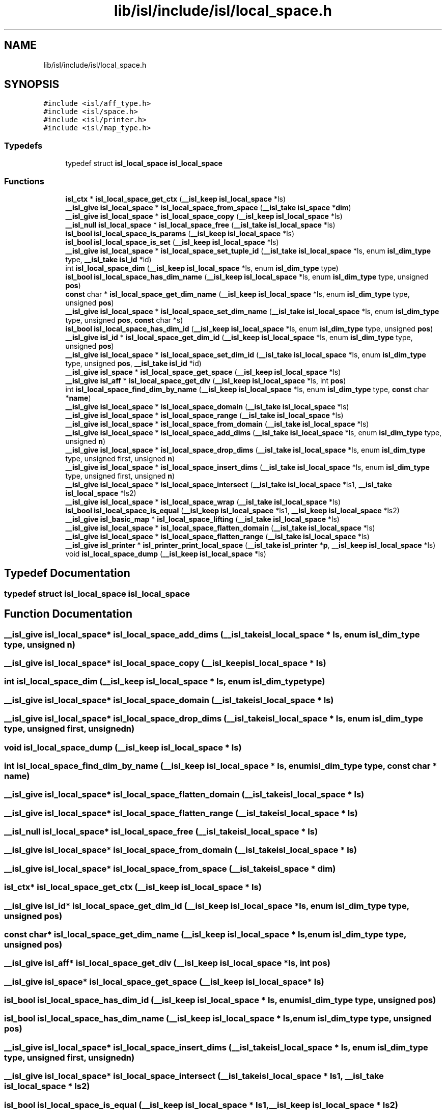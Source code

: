 .TH "lib/isl/include/isl/local_space.h" 3 "Sun Jul 12 2020" "My Project" \" -*- nroff -*-
.ad l
.nh
.SH NAME
lib/isl/include/isl/local_space.h
.SH SYNOPSIS
.br
.PP
\fC#include <isl/aff_type\&.h>\fP
.br
\fC#include <isl/space\&.h>\fP
.br
\fC#include <isl/printer\&.h>\fP
.br
\fC#include <isl/map_type\&.h>\fP
.br

.SS "Typedefs"

.in +1c
.ti -1c
.RI "typedef struct \fBisl_local_space\fP \fBisl_local_space\fP"
.br
.in -1c
.SS "Functions"

.in +1c
.ti -1c
.RI "\fBisl_ctx\fP * \fBisl_local_space_get_ctx\fP (\fB__isl_keep\fP \fBisl_local_space\fP *ls)"
.br
.ti -1c
.RI "\fB__isl_give\fP \fBisl_local_space\fP * \fBisl_local_space_from_space\fP (\fB__isl_take\fP \fBisl_space\fP *\fBdim\fP)"
.br
.ti -1c
.RI "\fB__isl_give\fP \fBisl_local_space\fP * \fBisl_local_space_copy\fP (\fB__isl_keep\fP \fBisl_local_space\fP *ls)"
.br
.ti -1c
.RI "\fB__isl_null\fP \fBisl_local_space\fP * \fBisl_local_space_free\fP (\fB__isl_take\fP \fBisl_local_space\fP *ls)"
.br
.ti -1c
.RI "\fBisl_bool\fP \fBisl_local_space_is_params\fP (\fB__isl_keep\fP \fBisl_local_space\fP *ls)"
.br
.ti -1c
.RI "\fBisl_bool\fP \fBisl_local_space_is_set\fP (\fB__isl_keep\fP \fBisl_local_space\fP *ls)"
.br
.ti -1c
.RI "\fB__isl_give\fP \fBisl_local_space\fP * \fBisl_local_space_set_tuple_id\fP (\fB__isl_take\fP \fBisl_local_space\fP *ls, enum \fBisl_dim_type\fP type, \fB__isl_take\fP \fBisl_id\fP *id)"
.br
.ti -1c
.RI "int \fBisl_local_space_dim\fP (\fB__isl_keep\fP \fBisl_local_space\fP *ls, enum \fBisl_dim_type\fP type)"
.br
.ti -1c
.RI "\fBisl_bool\fP \fBisl_local_space_has_dim_name\fP (\fB__isl_keep\fP \fBisl_local_space\fP *ls, enum \fBisl_dim_type\fP type, unsigned \fBpos\fP)"
.br
.ti -1c
.RI "\fBconst\fP char * \fBisl_local_space_get_dim_name\fP (\fB__isl_keep\fP \fBisl_local_space\fP *ls, enum \fBisl_dim_type\fP type, unsigned \fBpos\fP)"
.br
.ti -1c
.RI "\fB__isl_give\fP \fBisl_local_space\fP * \fBisl_local_space_set_dim_name\fP (\fB__isl_take\fP \fBisl_local_space\fP *ls, enum \fBisl_dim_type\fP type, unsigned \fBpos\fP, \fBconst\fP char *s)"
.br
.ti -1c
.RI "\fBisl_bool\fP \fBisl_local_space_has_dim_id\fP (\fB__isl_keep\fP \fBisl_local_space\fP *ls, enum \fBisl_dim_type\fP type, unsigned \fBpos\fP)"
.br
.ti -1c
.RI "\fB__isl_give\fP \fBisl_id\fP * \fBisl_local_space_get_dim_id\fP (\fB__isl_keep\fP \fBisl_local_space\fP *ls, enum \fBisl_dim_type\fP type, unsigned \fBpos\fP)"
.br
.ti -1c
.RI "\fB__isl_give\fP \fBisl_local_space\fP * \fBisl_local_space_set_dim_id\fP (\fB__isl_take\fP \fBisl_local_space\fP *ls, enum \fBisl_dim_type\fP type, unsigned \fBpos\fP, \fB__isl_take\fP \fBisl_id\fP *id)"
.br
.ti -1c
.RI "\fB__isl_give\fP \fBisl_space\fP * \fBisl_local_space_get_space\fP (\fB__isl_keep\fP \fBisl_local_space\fP *ls)"
.br
.ti -1c
.RI "\fB__isl_give\fP \fBisl_aff\fP * \fBisl_local_space_get_div\fP (\fB__isl_keep\fP \fBisl_local_space\fP *ls, int \fBpos\fP)"
.br
.ti -1c
.RI "int \fBisl_local_space_find_dim_by_name\fP (\fB__isl_keep\fP \fBisl_local_space\fP *ls, enum \fBisl_dim_type\fP type, \fBconst\fP char *\fBname\fP)"
.br
.ti -1c
.RI "\fB__isl_give\fP \fBisl_local_space\fP * \fBisl_local_space_domain\fP (\fB__isl_take\fP \fBisl_local_space\fP *ls)"
.br
.ti -1c
.RI "\fB__isl_give\fP \fBisl_local_space\fP * \fBisl_local_space_range\fP (\fB__isl_take\fP \fBisl_local_space\fP *ls)"
.br
.ti -1c
.RI "\fB__isl_give\fP \fBisl_local_space\fP * \fBisl_local_space_from_domain\fP (\fB__isl_take\fP \fBisl_local_space\fP *ls)"
.br
.ti -1c
.RI "\fB__isl_give\fP \fBisl_local_space\fP * \fBisl_local_space_add_dims\fP (\fB__isl_take\fP \fBisl_local_space\fP *ls, enum \fBisl_dim_type\fP type, unsigned \fBn\fP)"
.br
.ti -1c
.RI "\fB__isl_give\fP \fBisl_local_space\fP * \fBisl_local_space_drop_dims\fP (\fB__isl_take\fP \fBisl_local_space\fP *ls, enum \fBisl_dim_type\fP type, unsigned first, unsigned \fBn\fP)"
.br
.ti -1c
.RI "\fB__isl_give\fP \fBisl_local_space\fP * \fBisl_local_space_insert_dims\fP (\fB__isl_take\fP \fBisl_local_space\fP *ls, enum \fBisl_dim_type\fP type, unsigned first, unsigned \fBn\fP)"
.br
.ti -1c
.RI "\fB__isl_give\fP \fBisl_local_space\fP * \fBisl_local_space_intersect\fP (\fB__isl_take\fP \fBisl_local_space\fP *ls1, \fB__isl_take\fP \fBisl_local_space\fP *ls2)"
.br
.ti -1c
.RI "\fB__isl_give\fP \fBisl_local_space\fP * \fBisl_local_space_wrap\fP (\fB__isl_take\fP \fBisl_local_space\fP *ls)"
.br
.ti -1c
.RI "\fBisl_bool\fP \fBisl_local_space_is_equal\fP (\fB__isl_keep\fP \fBisl_local_space\fP *ls1, \fB__isl_keep\fP \fBisl_local_space\fP *ls2)"
.br
.ti -1c
.RI "\fB__isl_give\fP \fBisl_basic_map\fP * \fBisl_local_space_lifting\fP (\fB__isl_take\fP \fBisl_local_space\fP *ls)"
.br
.ti -1c
.RI "\fB__isl_give\fP \fBisl_local_space\fP * \fBisl_local_space_flatten_domain\fP (\fB__isl_take\fP \fBisl_local_space\fP *ls)"
.br
.ti -1c
.RI "\fB__isl_give\fP \fBisl_local_space\fP * \fBisl_local_space_flatten_range\fP (\fB__isl_take\fP \fBisl_local_space\fP *ls)"
.br
.ti -1c
.RI "\fB__isl_give\fP \fBisl_printer\fP * \fBisl_printer_print_local_space\fP (\fB__isl_take\fP \fBisl_printer\fP *\fBp\fP, \fB__isl_keep\fP \fBisl_local_space\fP *ls)"
.br
.ti -1c
.RI "void \fBisl_local_space_dump\fP (\fB__isl_keep\fP \fBisl_local_space\fP *ls)"
.br
.in -1c
.SH "Typedef Documentation"
.PP 
.SS "typedef struct \fBisl_local_space\fP \fBisl_local_space\fP"

.SH "Function Documentation"
.PP 
.SS "\fB__isl_give\fP \fBisl_local_space\fP* isl_local_space_add_dims (\fB__isl_take\fP \fBisl_local_space\fP * ls, enum \fBisl_dim_type\fP type, unsigned n)"

.SS "\fB__isl_give\fP \fBisl_local_space\fP* isl_local_space_copy (\fB__isl_keep\fP \fBisl_local_space\fP * ls)"

.SS "int isl_local_space_dim (\fB__isl_keep\fP \fBisl_local_space\fP * ls, enum \fBisl_dim_type\fP type)"

.SS "\fB__isl_give\fP \fBisl_local_space\fP* isl_local_space_domain (\fB__isl_take\fP \fBisl_local_space\fP * ls)"

.SS "\fB__isl_give\fP \fBisl_local_space\fP* isl_local_space_drop_dims (\fB__isl_take\fP \fBisl_local_space\fP * ls, enum \fBisl_dim_type\fP type, unsigned first, unsigned n)"

.SS "void isl_local_space_dump (\fB__isl_keep\fP \fBisl_local_space\fP * ls)"

.SS "int isl_local_space_find_dim_by_name (\fB__isl_keep\fP \fBisl_local_space\fP * ls, enum \fBisl_dim_type\fP type, \fBconst\fP char * name)"

.SS "\fB__isl_give\fP \fBisl_local_space\fP* isl_local_space_flatten_domain (\fB__isl_take\fP \fBisl_local_space\fP * ls)"

.SS "\fB__isl_give\fP \fBisl_local_space\fP* isl_local_space_flatten_range (\fB__isl_take\fP \fBisl_local_space\fP * ls)"

.SS "\fB__isl_null\fP \fBisl_local_space\fP* isl_local_space_free (\fB__isl_take\fP \fBisl_local_space\fP * ls)"

.SS "\fB__isl_give\fP \fBisl_local_space\fP* isl_local_space_from_domain (\fB__isl_take\fP \fBisl_local_space\fP * ls)"

.SS "\fB__isl_give\fP \fBisl_local_space\fP* isl_local_space_from_space (\fB__isl_take\fP \fBisl_space\fP * dim)"

.SS "\fBisl_ctx\fP* isl_local_space_get_ctx (\fB__isl_keep\fP \fBisl_local_space\fP * ls)"

.SS "\fB__isl_give\fP \fBisl_id\fP* isl_local_space_get_dim_id (\fB__isl_keep\fP \fBisl_local_space\fP * ls, enum \fBisl_dim_type\fP type, unsigned pos)"

.SS "\fBconst\fP char* isl_local_space_get_dim_name (\fB__isl_keep\fP \fBisl_local_space\fP * ls, enum \fBisl_dim_type\fP type, unsigned pos)"

.SS "\fB__isl_give\fP \fBisl_aff\fP* isl_local_space_get_div (\fB__isl_keep\fP \fBisl_local_space\fP * ls, int pos)"

.SS "\fB__isl_give\fP \fBisl_space\fP* isl_local_space_get_space (\fB__isl_keep\fP \fBisl_local_space\fP * ls)"

.SS "\fBisl_bool\fP isl_local_space_has_dim_id (\fB__isl_keep\fP \fBisl_local_space\fP * ls, enum \fBisl_dim_type\fP type, unsigned pos)"

.SS "\fBisl_bool\fP isl_local_space_has_dim_name (\fB__isl_keep\fP \fBisl_local_space\fP * ls, enum \fBisl_dim_type\fP type, unsigned pos)"

.SS "\fB__isl_give\fP \fBisl_local_space\fP* isl_local_space_insert_dims (\fB__isl_take\fP \fBisl_local_space\fP * ls, enum \fBisl_dim_type\fP type, unsigned first, unsigned n)"

.SS "\fB__isl_give\fP \fBisl_local_space\fP* isl_local_space_intersect (\fB__isl_take\fP \fBisl_local_space\fP * ls1, \fB__isl_take\fP \fBisl_local_space\fP * ls2)"

.SS "\fBisl_bool\fP isl_local_space_is_equal (\fB__isl_keep\fP \fBisl_local_space\fP * ls1, \fB__isl_keep\fP \fBisl_local_space\fP * ls2)"

.SS "\fBisl_bool\fP isl_local_space_is_params (\fB__isl_keep\fP \fBisl_local_space\fP * ls)"

.SS "\fBisl_bool\fP isl_local_space_is_set (\fB__isl_keep\fP \fBisl_local_space\fP * ls)"

.SS "\fB__isl_give\fP \fBisl_basic_map\fP* isl_local_space_lifting (\fB__isl_take\fP \fBisl_local_space\fP * ls)"

.SS "\fB__isl_give\fP \fBisl_local_space\fP* isl_local_space_range (\fB__isl_take\fP \fBisl_local_space\fP * ls)"

.SS "\fB__isl_give\fP \fBisl_local_space\fP* isl_local_space_set_dim_id (\fB__isl_take\fP \fBisl_local_space\fP * ls, enum \fBisl_dim_type\fP type, unsigned pos, \fB__isl_take\fP \fBisl_id\fP * id)"

.SS "\fB__isl_give\fP \fBisl_local_space\fP* isl_local_space_set_dim_name (\fB__isl_take\fP \fBisl_local_space\fP * ls, enum \fBisl_dim_type\fP type, unsigned pos, \fBconst\fP char * s)"

.SS "\fB__isl_give\fP \fBisl_local_space\fP* isl_local_space_set_tuple_id (\fB__isl_take\fP \fBisl_local_space\fP * ls, enum \fBisl_dim_type\fP type, \fB__isl_take\fP \fBisl_id\fP * id)"

.SS "\fB__isl_give\fP \fBisl_local_space\fP* isl_local_space_wrap (\fB__isl_take\fP \fBisl_local_space\fP * ls)"

.SS "\fB__isl_give\fP \fBisl_printer\fP* isl_printer_print_local_space (\fB__isl_take\fP \fBisl_printer\fP * p, \fB__isl_keep\fP \fBisl_local_space\fP * ls)"

.SH "Author"
.PP 
Generated automatically by Doxygen for My Project from the source code\&.
